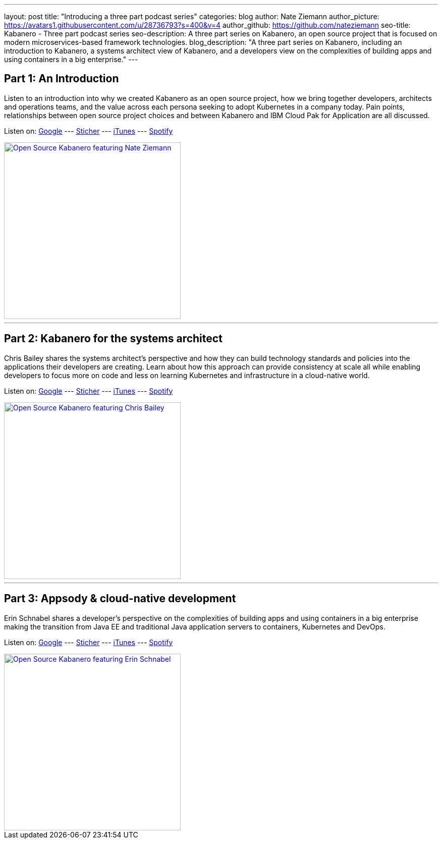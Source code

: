 ---
layout: post
title: "Introducing a three part podcast series"
categories: blog
author: Nate Ziemann
author_picture: https://avatars1.githubusercontent.com/u/28736793?s=400&v=4
author_github: https://github.com/nateziemann
seo-title: Kabanero - Three part podcast series
seo-description: A three part series on Kabanero, an open source project that is focused on modern microservices-based framework technologies.
blog_description: "A three part series on Kabanero, including an introduction to Kabanero, a systems architect view of Kabanero, and a developers view on the complexities of building apps and using containers in a big enterprise."
---

== Part 1: An Introduction

Listen to an introduction into why we created Kabanero as an open source project, how we bring together developers, architects and operations teams, and the value across each persona seeking to adopt Kubernetes in a company today.  Pain points, relationships between open source project choices and between Kabanero and IBM Cloud Pak for Application are all discussed.

Listen on: 
https://play.google.com/music/m/Ipksympa22utfirheucgjc7cfma?t=IBM_Developer_Podcast[Google,window=_blank] --- 
https://www.stitcher.com/s?fid=453079&refid=stpr[Sticher,window=_blank] --- 
https://pcr.apple.com/id1478968669[iTunes,window=_blank] --- 
https://open.spotify.com/show/0OuxR2DnmsPFY4oklhbZiV[Spotify,window=_blank]

image::/img/blog/podcast-nate-ziemann.jpg[link="/img/blog/podcast-nate-ziemann.jpeg" alt="Open Source Kabanero featuring Nate Ziemann" height=350]

---

== Part 2: Kabanero for the systems architect

Chris Bailey shares the systems architect’s  perspective and how they can build technology standards and policies into the applications their developers are creating.  Learn about how this approach can provide consistency at scale all while enabling developers to focus more on code and less on learning Kubernetes and infrastructure in a cloud-native world.

Listen on: 
https://play.google.com/music/m/Ipksympa22utfirheucgjc7cfma?t=IBM_Developer_Podcast[Google,window=_blank] --- 
https://www.stitcher.com/s?fid=453079&refid=stpr[Sticher,window=_blank] --- 
https://pcr.apple.com/id1478968669[iTunes,window=_blank] --- 
https://open.spotify.com/show/0OuxR2DnmsPFY4oklhbZiV[Spotify,window=_blank]

image::/img/blog/podcast-chris-bailey.jpg[link="/img/blog/podcast-chris-bailey.jpeg" alt="Open Source Kabanero featuring Chris Bailey" height=350]

---

== Part 3: Appsody & cloud-native development

Erin Schnabel shares a developer’s perspective on the complexities of building apps and using containers in a big enterprise making the transition from Java EE and traditional Java application servers to containers, Kubernetes and DevOps.

Listen on: 
https://play.google.com/music/m/Ipksympa22utfirheucgjc7cfma?t=IBM_Developer_Podcast[Google,window=_blank] --- 
https://www.stitcher.com/s?fid=453079&refid=stpr[Sticher,window=_blank] --- 
https://pcr.apple.com/id1478968669[iTunes,window=_blank] --- 
https://open.spotify.com/show/0OuxR2DnmsPFY4oklhbZiV[Spotify,window=_blank]

image::/img/blog/podcast-erin-schnabel.jpg[link="/img/blog/podcast-erin-schnabel.jpeg" alt="Open Source Kabanero featuring Erin Schnabel" height=350]